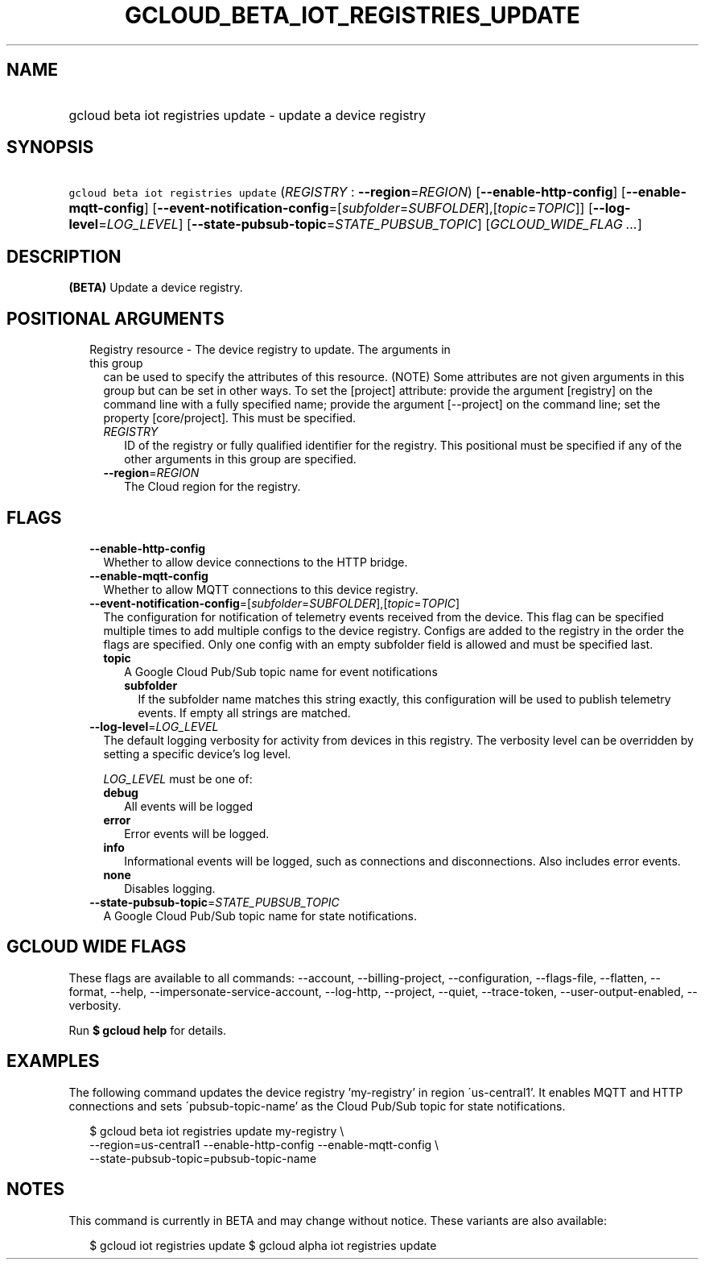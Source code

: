 
.TH "GCLOUD_BETA_IOT_REGISTRIES_UPDATE" 1



.SH "NAME"
.HP
gcloud beta iot registries update \- update a device registry



.SH "SYNOPSIS"
.HP
\f5gcloud beta iot registries update\fR (\fIREGISTRY\fR\ :\ \fB\-\-region\fR=\fIREGION\fR) [\fB\-\-enable\-http\-config\fR] [\fB\-\-enable\-mqtt\-config\fR] [\fB\-\-event\-notification\-config\fR=[\fIsubfolder\fR=\fISUBFOLDER\fR],[\fItopic\fR=\fITOPIC\fR]] [\fB\-\-log\-level\fR=\fILOG_LEVEL\fR] [\fB\-\-state\-pubsub\-topic\fR=\fISTATE_PUBSUB_TOPIC\fR] [\fIGCLOUD_WIDE_FLAG\ ...\fR]



.SH "DESCRIPTION"

\fB(BETA)\fR Update a device registry.



.SH "POSITIONAL ARGUMENTS"

.RS 2m
.TP 2m

Registry resource \- The device registry to update. The arguments in this group
can be used to specify the attributes of this resource. (NOTE) Some attributes
are not given arguments in this group but can be set in other ways. To set the
[project] attribute: provide the argument [registry] on the command line with a
fully specified name; provide the argument [\-\-project] on the command line;
set the property [core/project]. This must be specified.

.RS 2m
.TP 2m
\fIREGISTRY\fR
ID of the registry or fully qualified identifier for the registry. This
positional must be specified if any of the other arguments in this group are
specified.

.TP 2m
\fB\-\-region\fR=\fIREGION\fR
The Cloud region for the registry.


.RE
.RE
.sp

.SH "FLAGS"

.RS 2m
.TP 2m
\fB\-\-enable\-http\-config\fR
Whether to allow device connections to the HTTP bridge.

.TP 2m
\fB\-\-enable\-mqtt\-config\fR
Whether to allow MQTT connections to this device registry.

.TP 2m
\fB\-\-event\-notification\-config\fR=[\fIsubfolder\fR=\fISUBFOLDER\fR],[\fItopic\fR=\fITOPIC\fR]
The configuration for notification of telemetry events received from the device.
This flag can be specified multiple times to add multiple configs to the device
registry. Configs are added to the registry in the order the flags are
specified. Only one config with an empty subfolder field is allowed and must be
specified last.

.RS 2m
.TP 2m
\fBtopic\fR
A Google Cloud Pub/Sub topic name for event notifications

.RS 2m
.TP 2m
\fBsubfolder\fR
If the subfolder name matches this string exactly, this configuration will be
used to publish telemetry events. If empty all strings are matched.

.RE
.RE
.sp
.TP 2m
\fB\-\-log\-level\fR=\fILOG_LEVEL\fR
The default logging verbosity for activity from devices in this registry. The
verbosity level can be overridden by setting a specific device's log level.

\fILOG_LEVEL\fR must be one of:

.RS 2m
.TP 2m
\fBdebug\fR
All events will be logged
.TP 2m
\fBerror\fR
Error events will be logged.
.TP 2m
\fBinfo\fR
Informational events will be logged, such as connections and disconnections.
Also includes error events.
.TP 2m
\fBnone\fR
Disables logging.
.RE
.sp


.TP 2m
\fB\-\-state\-pubsub\-topic\fR=\fISTATE_PUBSUB_TOPIC\fR
A Google Cloud Pub/Sub topic name for state notifications.


.RE
.sp

.SH "GCLOUD WIDE FLAGS"

These flags are available to all commands: \-\-account, \-\-billing\-project,
\-\-configuration, \-\-flags\-file, \-\-flatten, \-\-format, \-\-help,
\-\-impersonate\-service\-account, \-\-log\-http, \-\-project, \-\-quiet,
\-\-trace\-token, \-\-user\-output\-enabled, \-\-verbosity.

Run \fB$ gcloud help\fR for details.



.SH "EXAMPLES"

The following command updates the device registry 'my\-registry' in region
\'us\-central1'. It enables MQTT and HTTP connections and sets
\'pubsub\-topic\-name' as the Cloud Pub/Sub topic for state notifications.

.RS 2m
$ gcloud beta iot registries update my\-registry \e
    \-\-region=us\-central1 \-\-enable\-http\-config \-\-enable\-mqtt\-config \e
    \-\-state\-pubsub\-topic=pubsub\-topic\-name
.RE



.SH "NOTES"

This command is currently in BETA and may change without notice. These variants
are also available:

.RS 2m
$ gcloud iot registries update
$ gcloud alpha iot registries update
.RE

